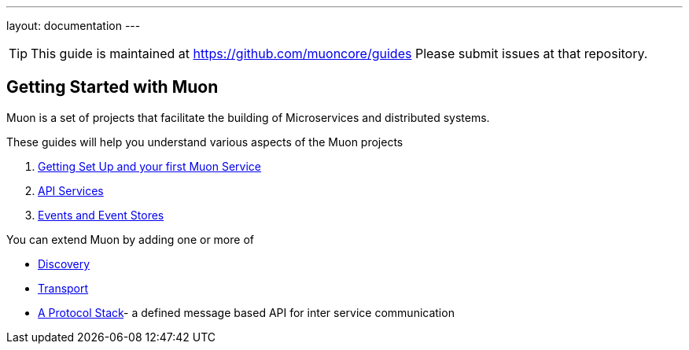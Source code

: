 ---
layout: documentation
---

:title: 12 Days of Muon
:date: 2015-01-05 11:40
:source-highlighter: pygments
:date: 2015-01-05 11:40
:source-highlighter: pygments
:comments: true

:includedir: .
ifdef::env-doc[]
:includedir: guide/
endif::[]

TIP: This guide is maintained at https://github.com/muoncore/guides Please submit issues at that repository.

## Getting Started with Muon

Muon is a set of projects that facilitate the building of Microservices and distributed systems.

These guides will help you understand various aspects of the Muon projects

1. link:1-setup[Getting Set Up and your first Muon Service]
1. link:2-api[API Services]
1. link:3-api[Events and Event Stores]

You can extend Muon by adding one or more of

* link:create-a-discovery.html[Discovery]
* link:create-a-transport.html[Transport]
* link:create-a-stack.html[A Protocol Stack]- a defined message based API for inter service communication
